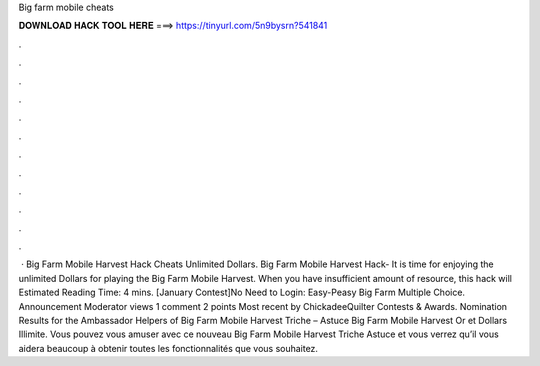 Big farm mobile cheats

𝐃𝐎𝐖𝐍𝐋𝐎𝐀𝐃 𝐇𝐀𝐂𝐊 𝐓𝐎𝐎𝐋 𝐇𝐄𝐑𝐄 ===> https://tinyurl.com/5n9bysrn?541841

.

.

.

.

.

.

.

.

.

.

.

.

 · Big Farm Mobile Harvest Hack Cheats Unlimited Dollars. Big Farm Mobile Harvest Hack- It is time for enjoying the unlimited Dollars for playing the Big Farm Mobile Harvest. When you have insufficient amount of resource, this hack will Estimated Reading Time: 4 mins. [January Contest]No Need to Login: Easy-Peasy Big Farm Multiple Choice. Announcement Moderator views 1 comment 2 points Most recent by ChickadeeQuilter Contests & Awards. Nomination Results for the Ambassador Helpers of  Big Farm Mobile Harvest Triche – Astuce Big Farm Mobile Harvest Or et Dollars Illimite. Vous pouvez vous amuser avec ce nouveau Big Farm Mobile Harvest Triche Astuce et vous verrez qu’il vous aidera beaucoup à obtenir toutes les fonctionnalités que vous souhaitez.